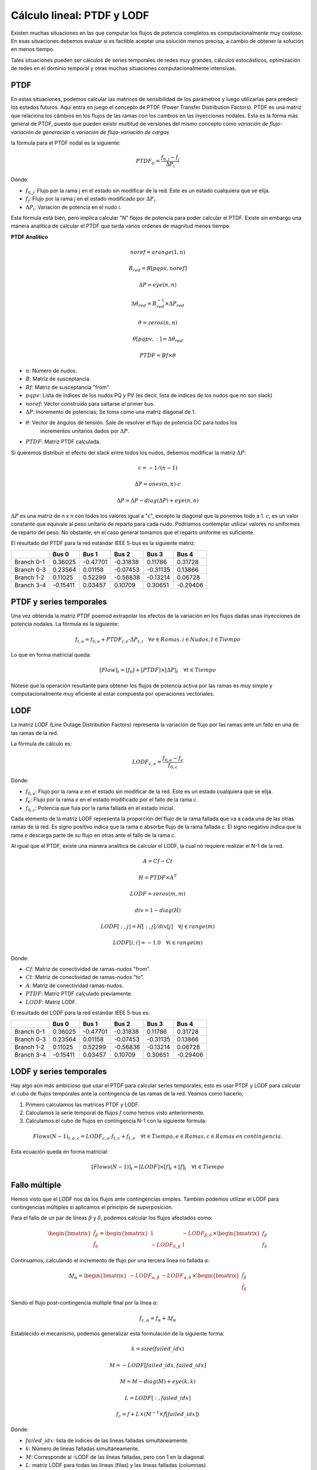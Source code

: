 Cálculo lineal: PTDF y LODF
=====================================================

Existen muchas situaciones en las que computar los flujos de potencia completos es computacionalmente muy costoso.
En esas situaciones debemos evaluar si es factible aceptar una solución menos precisa, a cambio de obtener la solución
en menos tiempo.

Tales situaciones pueden ser cálculos de series temporales de redes muy grandes, cálculos estocásticos, optimización
de redes en el dominio temporal y otras muchas situaciones computacionalmente intensivas.

PTDF
-------

En estas situaciones, podemos calcular las matrices de sensibilidad de los parámetros y luego utilizarlas para predecir
los estados futuros. Aquí entra en juego el concepto de PTDF (Power Transfer Distribution Factors). PTDF es una matriz
que relaciona los cámbios en los flujos de las ramas con los cambios en las inyecciones nodales. Esta es la forma más
general de PTDF, puesto que pueden existir multitud de versiones del mismo concepto como *variación de flujo-variación
de generación* o  *variación de flujo-variación de cargas*

la fórmula para el PTDF nodal es la siguiente:

.. math::

    PTDF_{ij} = \frac{f_{0, j} - f_{j}}{\Delta P_i}

Dónde:

- :math:`f_{0, j}`: Flujo por la rama j en el estado sin modificar de la red. Este es un estado cualquiera que se elija.
- :math:`f_{j}`: Flujo por la rama j en el estado modificado por :math:`\Delta P_i`.
- :math:`\Delta P_i`: Variación de potencia en el nudo i.

Esta fórmula está bien, pero implica calcular "N" flojos de potencia para poder calcular el PTDF.
Existe sin embargo una manera analítica de calcular el PTDF que tarda varios ordenes de magnitud menos tiempo.

**PTDF Analítico**


.. math::

    noref = arange(1, n)

    B_{red} = B[pqpv, noref]

    \Delta P = eye(n, n)

    \Delta\theta_{red} = B_{red}^{-1} \times \Delta P_{red}

    \theta = zeros(n, n)

    \theta[pqpv, :] = \Delta\theta_{red}

    PTDF = Bf \times \theta

- :math:`n`: Número de nudos.
- :math:`B`: Matriz de susceptancia.
- :math:`Bf`: Matriz de susceptancia "from".
- :math:`pqpv`: Lista de índices de los nudos PQ y PV (es decir, lista de indices de los nudos que no son slack)
- :math:`noref`: Vector construido para saltarse el primer bus.
- :math:`\Delta P`: Incremento de potencias; Se toma como una matriz diagonal de 1.
- :math:`\theta`: Vector de ángulos de tensión. Sale de resolver el flujo de potencia DC para todos los
        incrementos unitarios dados por :math:`\Delta P`.
- :math:`PTDF`: Matriz PTDF calculada.

Si queremos distribuir el efecto del slack entre todos los nudos, debemos modificar
la matriz :math:`\Delta P`:

.. math::

    c = -1 / (n - 1)

    \Delta P = ones(n, n) \cdot c

    \Delta P = \Delta P - diag(\Delta P) + eye(n, n)

:math:`\Delta P` es una matriz de n x n con todos los valores igual a "c",
excepto la diagonal que la ponemos todo a 1. :math:`c`, es un valor constante que equivale al peso unitario
de reparto para cada nudo. Podríamos contemplar utilizar valores no uniformes de reparto del peso.
No obstante, en el caso general tomamos que el reparto uniforme es suficiente.


El resultado del PTDF para la red estándar IEEE 5-bus es la siguiente matriz:

+------------+----------+----------+----------+----------+----------+
|            | Bus 0    | Bus 1    | Bus 2    | Bus 3    | Bus 4    |
+============+==========+==========+==========+==========+==========+
| Branch 0-1 | 0.36025  | -0.47701 | -0.31838 | 0.11786  | 0.31728  |
+------------+----------+----------+----------+----------+----------+
| Branch 0-3 | 0.23564  | 0.01158  | -0.07453 | -0.31135 | 0.13866  |
+------------+----------+----------+----------+----------+----------+
| Branch 1-2 | 0.11025  | 0.52299  | -0.56838 | -0.13214 | 0.06728  |
+------------+----------+----------+----------+----------+----------+
| Branch 3-4 | -0.15411 | 0.03457  | 0.10709  | 0.30651  | -0.29406 |
+------------+----------+----------+----------+----------+----------+


PTDF y series temporales
------------------------------

Una vez obtenida la matriz PTDF poemod extrapolar los efectos de la variación en los flujos dadas unas inyecciones
de potencia nodales. La fórmula es la siguiente:

.. math::

    f_{t,e} = f_{0, e} + PTDF_{i, e} \cdot \Delta P_{t,i}  \quad \forall e \in Ramas, i \in Nudos, t \in Tiempo


Lo que en forma matricial queda:

.. math::

    [Flow]_t = [f_{0}] + [PTDF] \times [\Delta P]_{t}  \quad \forall  t \in Tiempo

Nótese que la operación resultante para obtener los flujos de potencia activa por las ramas es muy simple y
computacionalmente muy eficiente al estar compuesta por operaciones vectoriales.


LODF
-------

La matriz LODF (Line Outage Distribution Factors) representa la variación de flujo por las ramas ante un fallo en
una de las ramas de la red.

La fórmula de cálculo es:

.. math::

    LODF_{c, e} = \frac{f_{0, e} - f_{e}}{f_{0,c}}

Dónde:

- :math:`f_{0, e}`: Flujo por la rama *e* en el estado sin modificar de la red.
  Este es un estado cualquiera que se elija.
- :math:`f_{e}`: Flujo por la rama *e* en el estado modificado por el fallo de la rama *c*.
- :math:`f_{0,c}`: Potencia que fuía por la rama fallada en el estado inicial.


Cada elemento de la matriz LODF representa la proporción del flujo de la rama fallada que va a cada una de las otras
ramas de la red. Es signo positivo indica que la rama *e* absorbe flujo de la rama fallada *c*. El signo negativo
indica que la rama *e* descarga parte de su flujo en otras ante el fallo de la rama *c*.

Al igual que el PTDF, existe una manera analítica de calcular el LODF, la cual no requiere realizar el N-1 de la red.

.. math::

    A = Cf - Ct

    H = PTDF \times A^T

    LODF = zeros(m, m)

    div = 1 - diag(H)

    LODF[:, j] = H[:, j] / div[j]  \quad \forall j \in range(m)

    LODF[i, i] = - 1.0 \quad \forall i \in range(m)

Dónde:

- :math:`Cf`: Matriz de conectividad de ramas-nudos "from".
- :math:`Ct`: Matriz de conectividad de ramas-nudos "to".
- :math:`A`: Matriz de conectividad ramas-nudos.
- :math:`PTDF`: Matriz PTDF calculado previamente.
- :math:`LODF`: Matriz LODF.


El resultado del LODF para la red estándar IEEE 5-bus es:

+------------+----------+----------+----------+----------+----------+
|            | Bus 0    | Bus 1    | Bus 2    | Bus 3    | Bus 4    |
+============+==========+==========+==========+==========+==========+
| Branch 0-1 | 0.36025  | -0.47701 | -0.31838 | 0.11786  | 0.31728  |
+------------+----------+----------+----------+----------+----------+
| Branch 0-3 | 0.23564  | 0.01158  | -0.07453 | -0.31135 | 0.13866  |
+------------+----------+----------+----------+----------+----------+
| Branch 1-2 | 0.11025  | 0.52299  | -0.56838 | -0.13214 | 0.06728  |
+------------+----------+----------+----------+----------+----------+
| Branch 3-4 | -0.15411 | 0.03457  | 0.10709  | 0.30651  | -0.29406 |
+------------+----------+----------+----------+----------+----------+

LODF y series temporales
-----------------------------------

Hay algo aún más ambicioso que usar el PTDF para calcular series temporales, esto es usar PTDF y LODF para calcular el
cubo de flujos temporales ante la contingencia de las ramas de la red. Veamos como hacerlo;


1. Primero calculamos las matrices PTDF y LODF.
2. Calculamos la serie temporal de flujos :math:`f` como hemos visto anteriormente.
3. Calculamos el cubo de flujos en contingencia N-1 con la siguiente fórmula:

.. math::

    Flows(N-1)_{t, e, c} = LODF_{c, e} \cdot f_{t, c} + f_{t, e} \quad \forall t \in Tiempo, e \in Ramas, c \in Ramas \: en \: contingencia.

Esta ecuación queda en forma matricial:

.. math::

    [Flows(N-1)]_{t} = [LODF] \times [f]_{t} + [f]_{t} \quad \forall t \in Tiempo


Fallo múltiple
-----------------------------------

Hemos visto que el LODF nos dá los flujos ante contingencias simples. También podemos utilizar el LODF
para contingencias múltiples si aplicamos el principio de superposición.

Para el fallo de un par de líneas :math:`\beta` y :math:`\delta`, podemos calcular los flujos afectados como:

.. math::

    \begin{bmatrix} \tilde{f}_{\beta} \\ \tilde{f}_{\delta} \end{bmatrix} = \begin{bmatrix}1 & -LODF_{\beta,\delta} \\ -LODF_{\delta,\beta} & 1 \end{bmatrix} \times \begin{bmatrix} f_{\beta} \\ f_{\delta} \end{bmatrix}

Continuamos, calculando el incremento de flujo por una tercera línea no fallada :math:`\alpha`:

.. math::

    \Delta f_{\alpha} = \begin{bmatrix}-LODF_{\alpha,\beta} & -LODF_{\alpha,\delta}  \end{bmatrix} \times \begin{bmatrix} \tilde{f}_{\beta} \\ \tilde{f}_{\delta} \end{bmatrix}

Siendo el flujo post-contingencia múltiple final por la línea :math:`\alpha`:

.. math::

    f_{c,\alpha} = f_{\alpha} + \Delta f_{\alpha}

Establecido el mecanismo, podemos generalizar esta formulación de la siguiente forma:

.. math::

    k = size(failed\_idx)

    M = -LODF[failed\_idx, failed\_idx]

    M = M - diag(M) + eye(k, k)

    L = LODF[:, failed\_idx]

    f_c = f + L \times (M^{-1} \times f[failed\_idx])

Dónde:

- :math:`failed\_idx`: lista de índices de las lineas falladas simultáneamente.
- :math:`k`: Número de líneas falladas simultáneamente.
- :math:`M`: Corresponde al -LODF de las líneas falladas, pero con 1 en la diagonal.
- :math:`L`: matriz LODF para todas las líneas (filas) y las líneas falladas (columnas).
- :math:`f`: Vector de flujos base por todas las líneas.
- :math:`f_c`: Vector de flujos post contingencia múltiple.